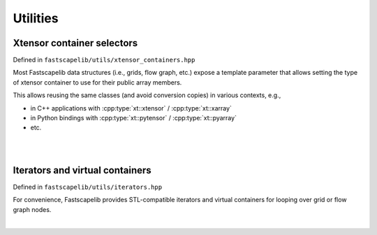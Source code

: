 Utilities
=========

.. _xtensor-selectors:

Xtensor container selectors
---------------------------

Defined in ``fastscapelib/utils/xtensor_containers.hpp``

Most Fastscapelib data structures (i.e., grids, flow graph, etc.) expose a
template parameter that allows setting the type of xtensor container to use for
their public array members.

This allows reusing the same classes (and avoid conversion copies) in various
contexts, e.g.,

- in C++ applications with :cpp:type:`xt::xtensor` / :cpp:type:`xt::xarray`
- in Python bindings with :cpp:type:`xt::pytensor` / :cpp:type:`xt::pyarray`
- etc.

|

.. doxygenstruct:: fastscapelib::xt_selector

.. doxygenstruct:: fastscapelib::container_selection

.. doxygentypedef:: fastscapelib::fixed_shape_container_t

.. doxygentypedef:: fastscapelib::dynamic_shape_container_t

|


Iterators and virtual containers
--------------------------------

Defined in ``fastscapelib/utils/iterators.hpp``

For convenience, Fastscapelib provides STL-compatible iterators and virtual
containers for looping over grid or flow graph nodes.

|

.. doxygenclass:: fastscapelib::grid_nodes_indices

.. doxygenclass:: fastscapelib::stl_container_iterator_wrapper
